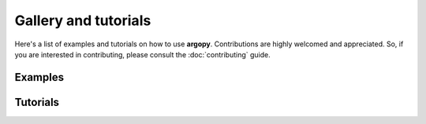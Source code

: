 Gallery and tutorials
=====================

Here's a list of examples and tutorials on how to use **argopy**. Contributions are highly welcomed and appreciated. So, if you are interested in contributing, please consult the
:doc:`contributing` guide.


Examples
--------

.. grid:: 1 1 2 2
    :gutter: 4

    .. grid-item-card:: BGC one float data
        :img-top: _static/nb_examples_one_float_data.png

        |select_float| |ds_bgc| |mode_expert| |src_erddap|
        ^^^
        A notebook to download and plot one BGC float data
        +++
        .. grid:: 2 2 2 2

            .. grid-item::

                .. button-link:: https://nbviewer.org/github/euroargodev/argopy/blob/master/docs/examples/BGC_one_float_data.ipynb
                    :color: primary
                    :outline:

                    :fas:`eye` Online viewer

            .. grid-item::

                .. button-link:: https://www.github.com/euroargodev/argopy/blob/master/docs/examples/BGC_one_float_data.ipynb
                    :color: primary
                    :outline:

                    :fas:`file-arrow-down` Download notebook

    .. grid-item-card:: BGC regional data
        :img-top: _static/nbexamples_region_bgc_data.png

        |select_region| |ds_bgc| |mode_expert| |src_erddap|
        ^^^
        A notebook to download and plot BGC data in a specific ocean region
        +++
        .. grid:: 2 2 2 2

            .. grid-item::

                .. button-link:: https://nbviewer.org/github/euroargodev/argopy/blob/master/docs/examples/BGC_region_float_data.ipynb
                    :color: primary
                    :outline:

                    :fas:`eye` Online viewer

            .. grid-item::

                .. button-link:: https://www.github.com/euroargodev/argopy/blob/master/docs/examples/BGC_region_float_data.ipynb
                    :color: primary
                    :outline:

                    :fas:`file-arrow-down` Download notebook

    .. grid-item-card:: Scatter map with data mode of one BGC variable
        :img-top: _static/nbexamples_scatter_map_datamode_bgc.png

        |select_region| |select_float| |ds_bgc| |mode_expert| |src_gdac|
        ^^^
        A notebook to plot a global map where profile locations are color coded with one BGC parameter data mode
        +++
        .. grid:: 2 2 2 2

            .. grid-item::

                .. button-link:: https://nbviewer.org/github/euroargodev/argopy/blob/master/docs/examples/BGC_scatter_map_data_mode.ipynb
                    :color: primary
                    :outline:

                    :fas:`eye` Online viewer

            .. grid-item::

                .. button-link:: https://www.github.com/euroargodev/argopy/blob/master/docs/examples/BGC_scatter_map_data_mode.ipynb
                    :color: primary
                    :outline:

                    :fas:`file-arrow-down` Download notebook

    .. grid-item-card:: BGC data mode census
        :img-top: _static/nbexamples_datamode_bgc_census.png

        |select_region| |ds_bgc| |mode_expert| |src_gdac|
        ^^^
        A notebook to make a global census of all BGC parameter data mode and a pie plot with results
        +++
        .. grid:: 2 2 2 2

            .. grid-item::

                .. button-link:: https://nbviewer.org/github/euroargodev/argopy/blob/master/docs/examples/BGC_data_mode_census.ipynb
                    :color: primary
                    :outline:

                    :fas:`eye` Online viewer

            .. grid-item::

                .. button-link:: https://www.github.com/euroargodev/argopy/blob/master/docs/examples/BGC_data_mode_census.ipynb
                    :color: primary
                    :outline:

                    :fas:`file-arrow-down` Download notebook


Tutorials
---------

.. grid:: 1 1 2 2
    :gutter: 4

    .. grid-item-card:: Core-Argo basic features

        |select_region| |ds_phy| |mode_standard| |src_erddap|
        ^^^
        A tutorial to get you started with argopy basic features for core-Argo.
        +++
        .. grid:: 2 2 2 2

            .. grid-item::

                .. button-link:: https://nbviewer.org/github/euroargodev/argopy/blob/master/docs/tutorials/basic_features_core_01.ipynb
                    :color: primary
                    :outline:

                    :fas:`eye` Online viewer

            .. grid-item::

                .. button-link:: https://github.com/euroargodev/argopy/raw/refs/heads/master/docs/tutorials/basic_features_core_01.ipynb.zip
                    :color: primary
                    :outline:

                    :fas:`file-arrow-down` Download notebook



.. dropdown:: Notebook tags Legend
    :open:

    :Data selection: |select_region| : region, |select_float| : float, |select_profile| : profile
    :Dataset: |ds_phy| : core+deep, |ds_bgc| : BGC
    :User mode: |mode_expert| : expert, |mode_standard| : standard, |mode_research| : research
    :Data sources: |src_erddap| : erddap, |src_gdac| : gdac, |src_argovis| : argovis


.. |src_erddap| replace:: ⭐
.. |src_gdac| replace:: 🌐
.. |src_argovis| replace:: 👁
.. |ds_phy| replace:: 🟡+🔵
.. |ds_bgc| replace:: 🟢
.. |mode_expert| replace:: 🏄
.. |mode_standard| replace:: 🏊
.. |mode_research| replace:: 🚣
.. |select_region| replace:: 🗺
.. |select_float| replace:: 🤖
.. |select_profile| replace:: ⚓
